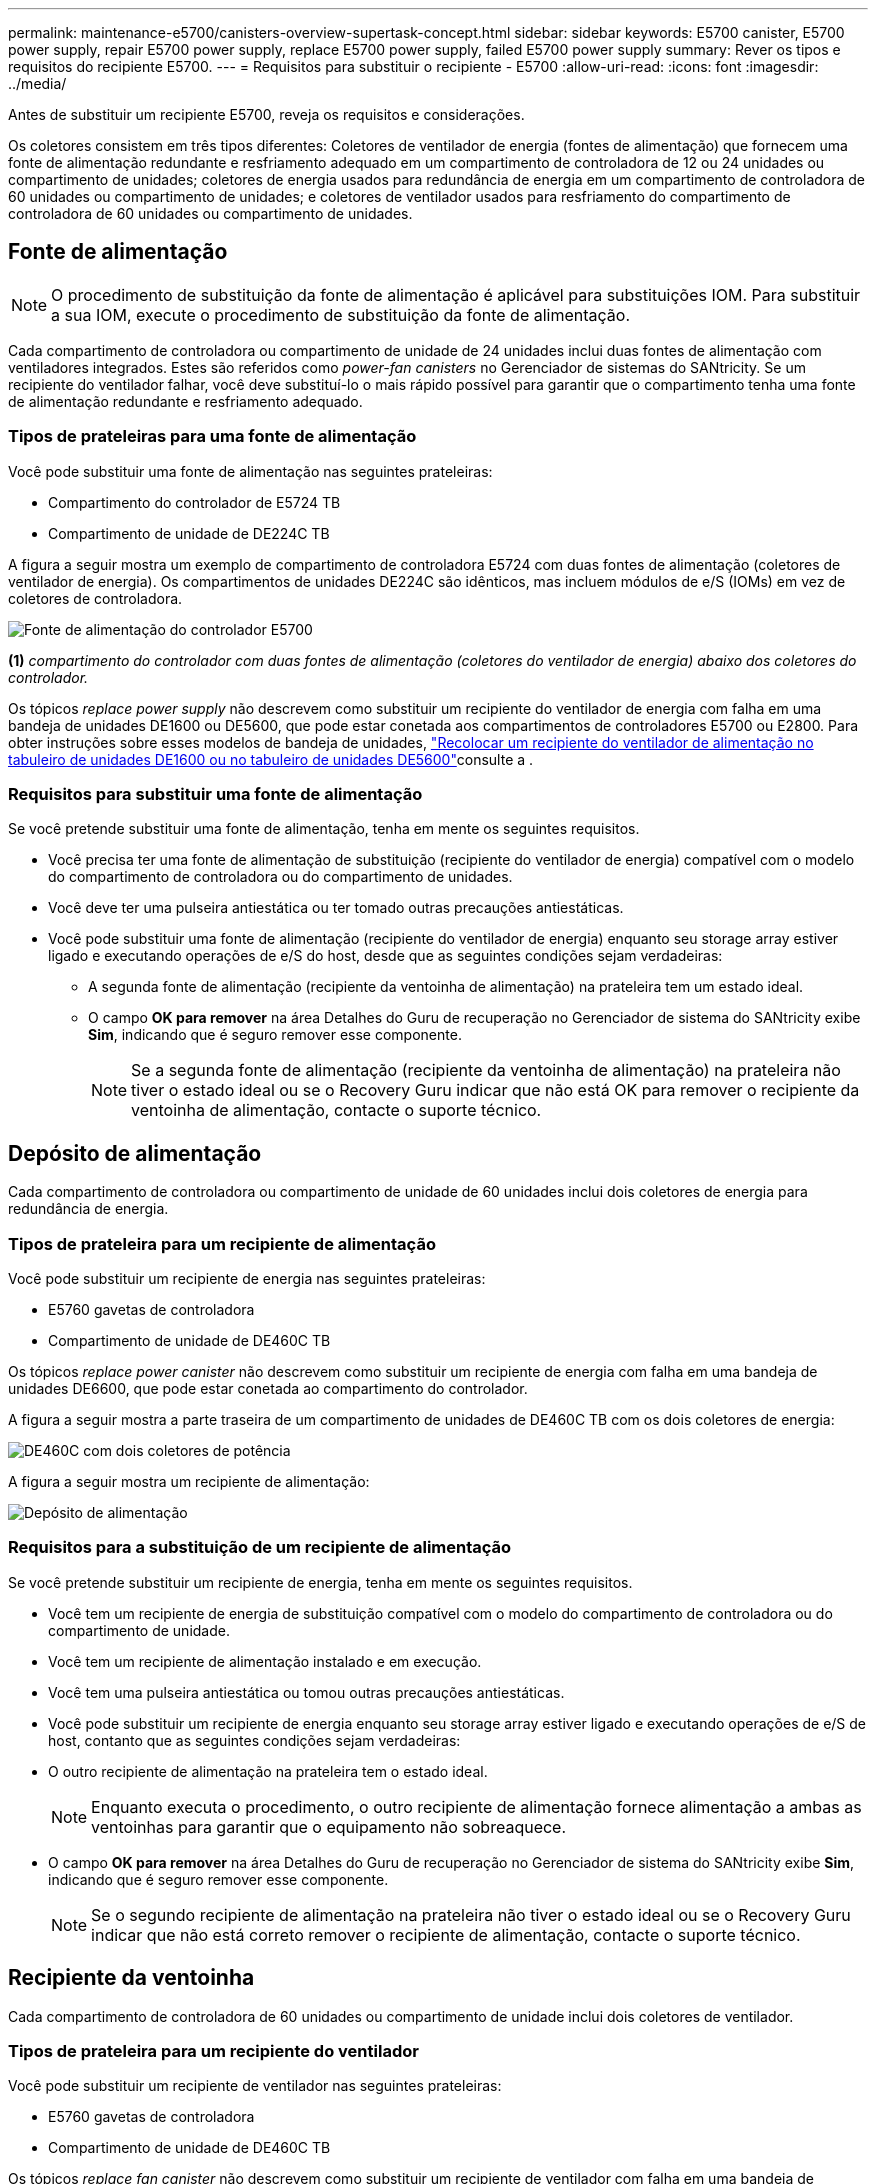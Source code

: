 ---
permalink: maintenance-e5700/canisters-overview-supertask-concept.html 
sidebar: sidebar 
keywords: E5700 canister, E5700 power supply, repair E5700 power supply, replace E5700 power supply, failed E5700 power supply 
summary: Rever os tipos e requisitos do recipiente E5700. 
---
= Requisitos para substituir o recipiente - E5700
:allow-uri-read: 
:icons: font
:imagesdir: ../media/


[role="lead"]
Antes de substituir um recipiente E5700, reveja os requisitos e considerações.

Os coletores consistem em três tipos diferentes: Coletores de ventilador de energia (fontes de alimentação) que fornecem uma fonte de alimentação redundante e resfriamento adequado em um compartimento de controladora de 12 ou 24 unidades ou compartimento de unidades; coletores de energia usados para redundância de energia em um compartimento de controladora de 60 unidades ou compartimento de unidades; e coletores de ventilador usados para resfriamento do compartimento de controladora de 60 unidades ou compartimento de unidades.



== Fonte de alimentação


NOTE: O procedimento de substituição da fonte de alimentação é aplicável para substituições IOM. Para substituir a sua IOM, execute o procedimento de substituição da fonte de alimentação.

Cada compartimento de controladora ou compartimento de unidade de 24 unidades inclui duas fontes de alimentação com ventiladores integrados. Estes são referidos como _power-fan canisters_ no Gerenciador de sistemas do SANtricity. Se um recipiente do ventilador falhar, você deve substituí-lo o mais rápido possível para garantir que o compartimento tenha uma fonte de alimentação redundante e resfriamento adequado.



=== Tipos de prateleiras para uma fonte de alimentação

Você pode substituir uma fonte de alimentação nas seguintes prateleiras:

* Compartimento do controlador de E5724 TB
* Compartimento de unidade de DE224C TB


A figura a seguir mostra um exemplo de compartimento de controladora E5724 com duas fontes de alimentação (coletores de ventilador de energia). Os compartimentos de unidades DE224C são idênticos, mas incluem módulos de e/S (IOMs) em vez de coletores de controladora.

image::../media/e5700_power_supply_callout.png[Fonte de alimentação do controlador E5700]

*(1)* _compartimento do controlador com duas fontes de alimentação (coletores do ventilador de energia) abaixo dos coletores do controlador._

Os tópicos __replace power supply__ não descrevem como substituir um recipiente do ventilador de energia com falha em uma bandeja de unidades DE1600 ou DE5600, que pode estar conetada aos compartimentos de controladores E5700 ou E2800. Para obter instruções sobre esses modelos de bandeja de unidades, link:https://library.netapp.com/ecm/ecm_download_file/ECMP1140874["Recolocar um recipiente do ventilador de alimentação no tabuleiro de unidades DE1600 ou no tabuleiro de unidades DE5600"]consulte a .



=== Requisitos para substituir uma fonte de alimentação

Se você pretende substituir uma fonte de alimentação, tenha em mente os seguintes requisitos.

* Você precisa ter uma fonte de alimentação de substituição (recipiente do ventilador de energia) compatível com o modelo do compartimento de controladora ou do compartimento de unidades.
* Você deve ter uma pulseira antiestática ou ter tomado outras precauções antiestáticas.
* Você pode substituir uma fonte de alimentação (recipiente do ventilador de energia) enquanto seu storage array estiver ligado e executando operações de e/S do host, desde que as seguintes condições sejam verdadeiras:
+
** A segunda fonte de alimentação (recipiente da ventoinha de alimentação) na prateleira tem um estado ideal.
** O campo *OK para remover* na área Detalhes do Guru de recuperação no Gerenciador de sistema do SANtricity exibe *Sim*, indicando que é seguro remover esse componente.
+

NOTE: Se a segunda fonte de alimentação (recipiente da ventoinha de alimentação) na prateleira não tiver o estado ideal ou se o Recovery Guru indicar que não está OK para remover o recipiente da ventoinha de alimentação, contacte o suporte técnico.







== Depósito de alimentação

Cada compartimento de controladora ou compartimento de unidade de 60 unidades inclui dois coletores de energia para redundância de energia.



=== Tipos de prateleira para um recipiente de alimentação

Você pode substituir um recipiente de energia nas seguintes prateleiras:

* E5760 gavetas de controladora
* Compartimento de unidade de DE460C TB


Os tópicos _replace power canister_ não descrevem como substituir um recipiente de energia com falha em uma bandeja de unidades DE6600, que pode estar conetada ao compartimento do controlador.

A figura a seguir mostra a parte traseira de um compartimento de unidades de DE460C TB com os dois coletores de energia:

image::../media/28_dwg_de460c_rear_no_callouts_maint-e5700.gif[DE460C com dois coletores de potência]

A figura a seguir mostra um recipiente de alimentação:

image::../media/28_dwg_e2860_de460c_psu_maint-e5700.gif[Depósito de alimentação]



=== Requisitos para a substituição de um recipiente de alimentação

Se você pretende substituir um recipiente de energia, tenha em mente os seguintes requisitos.

* Você tem um recipiente de energia de substituição compatível com o modelo do compartimento de controladora ou do compartimento de unidade.
* Você tem um recipiente de alimentação instalado e em execução.
* Você tem uma pulseira antiestática ou tomou outras precauções antiestáticas.
* Você pode substituir um recipiente de energia enquanto seu storage array estiver ligado e executando operações de e/S de host, contanto que as seguintes condições sejam verdadeiras:
* O outro recipiente de alimentação na prateleira tem o estado ideal.
+

NOTE: Enquanto executa o procedimento, o outro recipiente de alimentação fornece alimentação a ambas as ventoinhas para garantir que o equipamento não sobreaquece.

* O campo *OK para remover* na área Detalhes do Guru de recuperação no Gerenciador de sistema do SANtricity exibe *Sim*, indicando que é seguro remover esse componente.
+

NOTE: Se o segundo recipiente de alimentação na prateleira não tiver o estado ideal ou se o Recovery Guru indicar que não está correto remover o recipiente de alimentação, contacte o suporte técnico.





== Recipiente da ventoinha

Cada compartimento de controladora de 60 unidades ou compartimento de unidade inclui dois coletores de ventilador.



=== Tipos de prateleira para um recipiente do ventilador

Você pode substituir um recipiente de ventilador nas seguintes prateleiras:

* E5760 gavetas de controladora
* Compartimento de unidade de DE460C TB


Os tópicos _replace fan canister_ não descrevem como substituir um recipiente de ventilador com falha em uma bandeja de unidades DE6600, que pode estar conetado ao compartimento de controladora.

A figura seguinte mostra um recipiente da ventoinha:

image::../media/28_dwg_e2860_de460c_single_fan_canister_no_callouts_maint-e5700.gif[Recipiente da ventoinha]

A figura a seguir mostra a parte traseira de uma prateleira DE460C com dois coletores de ventilador:

image::../media/28_dwg_de460c_rear_no_callouts_maint-e5700.gif[DE460C com dois coletores de ventilador]


CAUTION: *Possíveis danos ao equipamento* -- se substituir um recipiente do ventilador com a alimentação ligada, deve concluir o procedimento de substituição no prazo de 30 minutos para evitar a possibilidade de sobreaquecimento do equipamento.



=== Requisitos para a substituição de um recipiente do ventilador

Se você pretende substituir um recipiente de ventilador, tenha em mente os seguintes requisitos.

* Você tem um recipiente do ventilador (FAN) de substituição compatível com o modelo do compartimento de controladora ou do compartimento de unidade.
* Você tem um recipiente de ventilador que está instalado e funcionando.
* Você tem uma pulseira antiestática ou tomou outras precauções antiestáticas.
* Se executar este procedimento com a alimentação ligada, deve concluí-lo no prazo de 30 minutos para evitar a possibilidade de sobreaquecimento do equipamento.
* Você pode substituir um recipiente de ventilador enquanto seu storage array estiver ligado e executando operações de e/S do host, contanto que as seguintes condições sejam verdadeiras:
+
** O segundo recipiente da ventoinha na prateleira tem um estado ideal.
** O campo *OK para remover* na área Detalhes do Guru de recuperação no Gerenciador de sistema do SANtricity exibe *Sim*, indicando que é seguro remover esse componente.
+

NOTE: Se o segundo recipiente do ventilador na prateleira não tiver o status ideal ou se o Recovery Guru indicar que não está OK para remover o recipiente do ventilador, entre em Contato com o suporte técnico.





